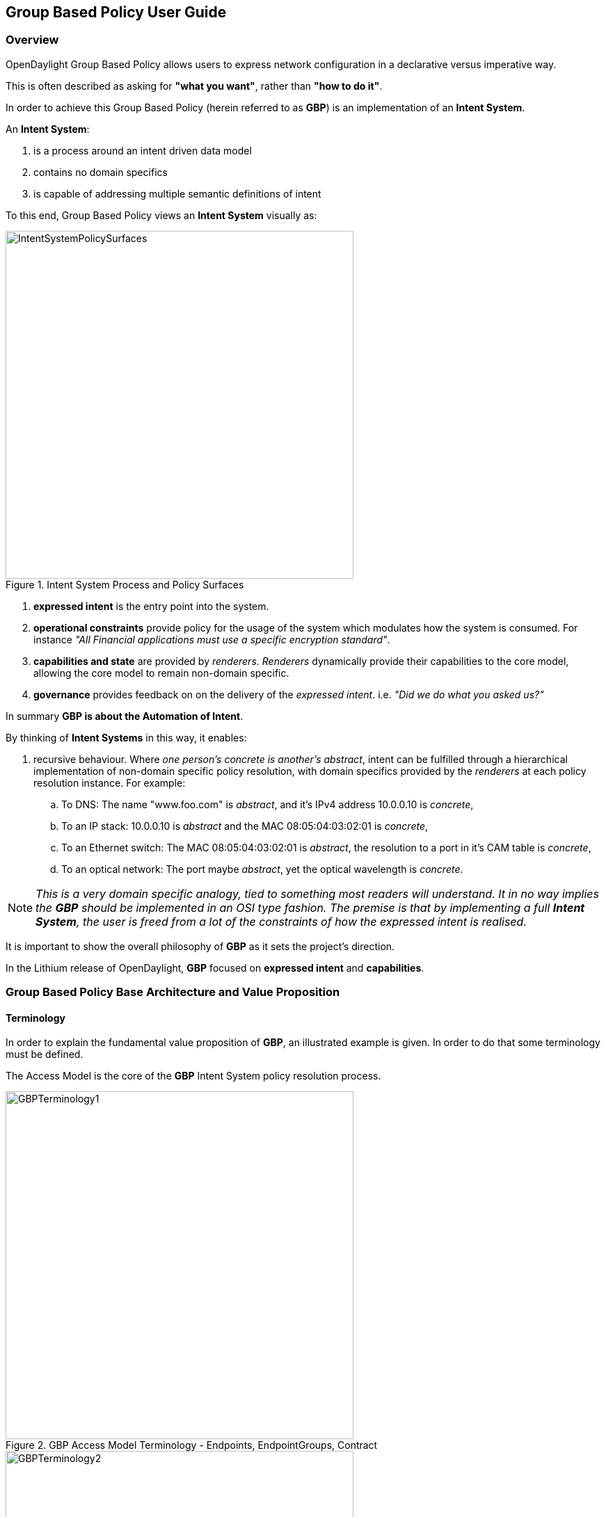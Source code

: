 == Group Based Policy User Guide

=== Overview
OpenDaylight Group Based Policy allows users to express network configuration in a declarative versus imperative way.

This is often described as asking for *"what you want"*, rather than *"how to do it"*.

In order to achieve this Group Based Policy (herein referred to as *GBP*) is an implementation of an *Intent System*.

An *Intent System*:

. is a process around an intent driven data model
. contains no domain specifics
. is capable of addressing multiple semantic definitions of intent

To this end, Group Based Policy views an *Intent System* visually as:

.Intent System Process and Policy Surfaces
image::groupbasedpolicy/IntentSystemPolicySurfaces.png[align="center",width=500]

. *expressed intent* is the entry point into the system.
. *operational constraints* provide policy for the usage of the system which modulates how the system is consumed. For instance _"All Financial applications must use a specific encryption standard"_.
. *capabilities and state* are provided by _renderers_. _Renderers_ dynamically provide their capabilities to the core model, allowing the core model to remain non-domain specific.
. *governance* provides feedback on on the delivery of the _expressed intent_. i.e. _"Did we do what you asked us?"_

In summary *GBP is about the Automation of Intent*.

By thinking of *Intent Systems* in this way, it enables:

. recursive behaviour. 
Where _one person's concrete is another's abstract_, intent can be fulfilled through a hierarchical implementation of non-domain specific policy resolution, with domain specifics provided by the _renderers_ at each policy resolution instance.
For example:

.. To DNS: The name "www.foo.com" is _abstract_, and it's IPv4 address 10.0.0.10 is _concrete_,
.. To an IP stack: 10.0.0.10 is _abstract_ and the MAC 08:05:04:03:02:01 is _concrete_,
.. To an Ethernet switch: The MAC 08:05:04:03:02:01 is _abstract_, the resolution to a port in it's CAM table is _concrete_,
.. To an optical network: The port maybe _abstract_, yet the optical wavelength is _concrete_.

NOTE: _This is a very domain specific analogy, tied to something most readers will understand. It in no way implies the *GBP* should be implemented in an OSI type fashion.
The premise is that by implementing a full *Intent System*, the user is freed from a lot of the constraints of how the expressed intent is realised._

It is important to show the overall philosophy of *GBP* as it sets the project's direction.

In the Lithium release of OpenDaylight, *GBP* focused on *expressed intent* and *capabilities*. 

=== Group Based Policy Base Architecture and Value Proposition
==== Terminology
In order to explain the fundamental value proposition of *GBP*, an illustrated example is given. In order to do that some terminology must be defined.

The Access Model is the core of the *GBP* Intent System policy resolution process.

.GBP Access Model Terminology - Endpoints, EndpointGroups, Contract
image::groupbasedpolicy/GBPTerminology1.png[align="center",width=500]

.GBP Access Model Terminology - Subject, Classifier, Action
image::groupbasedpolicy/GBPTerminology2.png[align="center",width=500]

.GBP Forwarding Model Terminology - L3 Context, L2 Bridge Context, L2 Flood Context, Subnet
image::groupbasedpolicy/GBPTerminology3.png[align="center",width=500]

. Endpoints: Define concrete uniquely identifiable entities. In Lithium, examples could be a Docker container, or a Neutron port
. EndpointGroups: Groupings of endpoints, and where contracts are associated as either being "provided" and/or "consumed" by the endpoint group.
. Contract: Define the subjects which consist of an ordered set of rules, a set of classifiers that must match, then an ordered set of actions to be performed once a match occurs.
. Subject: Consisting of:
.. Rules:
.. Classifiers:

==== Architecture and Value Proposition

*GBP* offers an intent based interface, access via the <<UX,UX>> or via the <<REST,REST API>>.

There are two models in *GBP*:

. the access (or core) model
. the forwarding model

.GBP Access (or Core) Model
image::groupbasedpolicy/GBP_AccessModel_simple.png[align="center",width=500]

The _classifier_ and _action_ portions of the model can be thought of as hooks, provided by each _renderer_ with its domain specific capabilities. In *GBP* Lithium, there is one renderer, 
the _<<OfOverlay,OpenFlow Overlay renderer (OfOverlay).>>_

These hooks are filled with _definitions_ of the types of _features_ the renderer can provide the _subject_, and are called *subject-feature-definitions*.

This means an _expressed intent_ can be fulfilled by, and across, multiple renderers simultaneously, without any specific provisioning from the consumer of *GBP*.

Since *GBP* is implemented in OpenDaylight, which is an SDN controller, it also must address networking. This is done via the _fowarding model_, which is domain specific to networking, but could be applied to many different _types_ of networking.

.GBP Forwarding Model
image::groupbasedpolicy/GBP_ForwardingModel_simple.png[align="center",width=500]

Each endpoint is provisioned with it's _network-containment_. This can be a:

. subnet
.. normal IP stack behaviour, where ARP is performed in subnet, and for out of subnet, traffic is sent to default gateway.
.. a subnet can be a child of any of the below forwarding model contexts, but typically would be a child of a flood-domain
. L2 flood-domain
.. allows flooding behaviour.
.. is a n:1 child of a bridge-domain
.. can have multiple children
. L2 bridge-domain
.. is a layer2 namespace
.. is the realm where traffic can be sent at layer 2
.. is a n:1 child of a L3 context
.. can have multiple children
. L3 context
.. is a layer3 namespace
.. is the realm where traffic is passed at layer 3
.. is a 1:n child of a tenant
.. can have multiple children

A simple example of how the access and forwarding models work is as follows:

.GBP Endpoints, EndpointGroups and Contracts
image::groupbasedpolicy/GBP_Endpoint_EPG_Contract.png[align="center",width=300]

In this example, the *EPG:webservers* is _providing_ the _web_ and _ssh_ contracts. The *EPG:client* is consuming those contracts. *EPG:client* is providing the _any_ contract, which is consumed by *EPG:webservers*.

The _direction_ keyword is always from the perspective of the _provider_ of the contract. In this case contract _web_, being _provided_ by *EPG:webservers*, with the classifier to match TCP destiation port 80, means:

. packets with a TCP destination port of 80
. sent to (_in_) endpoints in the *EPG:webservers*
. will be _allowed_.

.GBP Endpoints and the Forwarding Model
image::groupbasedpolicy/GBP_Endpoint_EPG_Forwarding.png[align="center",width=300]

When the forwarding model is considered in the figure above, it can be shown that even though all endpoints are communicating using a common set of contracts, their forwarding is _contained_ by the forwarding model contexts or namespaces.
In the example shown, the endpoints associated with a _network-containment_ that has an ultimate parent of _L3Context:Sales_ can only communicate with other endpoints within this L3Context. In this way L3VPN services can be implemented without any impact to the *Intent* of the contract.

The overall architecture, including _<<Neutron,Neutron>>_ domain specific mapping, and the <<OfOverlay,OpenFlow Overlay renderer>> looks as so:

.GBP High Level Lithium Architecture
image::groupbasedpolicy/GBP_High-levelLithiumArchitecture.png[align="center",width=300]

A major benefit can be seen when mapping domain-specific-languages into the *GBP* access model, and when renderers provide their subject-feature-definitions.

For instance, using the <<Neutron,Neutron Mapper>>, which maps the Neutron API to the *GBP* core model, the mapping can be augmented via the <<UX,UX>> to use <<SFC,Service Function Chaining>>, a capability not currently available in OpenStack Neutron.

When another renderer is added, for instance, NetConf, the same policy can now be leveraged across NetConf devices simultaneously:

.GBP High Level Lithium Architecture - adding a renderer
image::groupbasedpolicy/GBP_High-levelExtraRenderer.png[align="center",width=300]

As other domain-specfic mappings occur, they too can leverage the same renderers, as the renderers only need to implement the *GBP* access and forwarding models, and the domain-specific mapping need only manage mapping to the access and forwarding models. For instance:

.GBP High Level Lithium Architecture - adding a renderer
image::groupbasedpolicy/High-levelLithiumArchitectureEvolution2.png[align="center",width=300]


=== Using the GBP UX interface [[UX]]

lorem ipsum

=== Using the GBP API [[REST]]

lorem ipsum

=== Using OpenStack with GBP [[Neutron]] 

lorem ipsum

=== Using the GBP OpenFlow Overlay (OfOverlay) renderer [[OfOverlay]]

lorem ipsum


=== Using Service Function Chaining (SFC) with GBP [[SFC]]

lorem ipsum


=== Contributors

lorem ipsum


=== Future work

lorem ipsum


=== Demo environment

lorem ipsum



The base feature for Group Based Policy provides the data model and APIs
for the Policy Repository and Endpoint Registry. It uses the information
from these data stores to create the resolved policy, which can be

A policy can only become resolved if the following conditions are met:
. there is one or more providing Endpoint Groups for the contract
. there is one ore more consuming Endpoint Groups for the contract
. there is at least one Endpoint that belongs to each Endpoint Group

The renderers are responsible for registering Tenant and/or Endpoint
Group membership with the base policy resolver.  The policy resolver
uses this information to create the resolved policy, which the
renderers can turn into concrete policy that is enforced.

Renderers use existing southbound plugins in order to enforce
a given policy. For example, the OpenFlow Overlay renderer uses
the OpenDaylight plugin to create the flows needed to enforce
the policy.

NOTE: Should add information on exception repo and operation state
=== Configuring Group Based Policy
Configuration for Group Based Policy is divided into the following
categories
. Configuration of Tenants and Forwarding Context
. Configuration of Policy (Contracts, Clauses, Subjects, and Rules)
. Configuration of Endpoint Groups
. Configuration of Endpoints

The following is an example REST call to create a Tenant with
two subnets, each Subnet with its own L2 Flood Domain, both
of which share the same L2 Bridge Domain and L3 Context.
----
PUT http://{{controllerIp}}:8181/restconf/config/policy:tenants/policy:tenant/f5c7d344-d1c7-4208-8531-2c2693657e12
{
    "policy:tenant": {
        "id": "f5c7d344-d1c7-4208-8531-2c2693657e12",
        "subnet": [
            {
                "id": "d2779562-ebf1-45e6-93a4-78e2362bc418",
                "ip-prefix": "10.0.35.1/24",
                "parent": "1ddde8d8-c2bc-48d7-8ce0-d78eb6ed4b5b",
                "virtual-router-ip": "10.0.35.1"
            },
            {
                "id": "2c71d675-693e-406f-899f-12a026eb55f1",
                "ip-prefix": "10.0.36.1/24",
                "parent": "03f69af2-481c-4554-97d6-c4fedca5d126",
                "virtual-router-ip": "10.0.36.1"
            }
        ],
        "l2-flood-domain": [
            {
                "id": "1ddde8d8-c2bc-48d7-8ce0-d78eb6ed4b5b",
                "parent": "7b796915-adf4-4356-b5ca-de005ac410c1"
            },
            {
                "id": "03f69af2-481c-4554-97d6-c4fedca5d126",
                "parent": "7b796915-adf4-4356-b5ca-de005ac410c1"
            }
        ],
        "l2-bridge-domain": [
            {
                "id": "7b796915-adf4-4356-b5ca-de005ac410c1",
                "parent": "cbe0cc07-b8ff-451d-8171-9eef002a8e80"
            }
        ],
        "l3-context": [
            {
                "id": "cbe0cc07-b8ff-451d-8171-9eef002a8e80"
            }
        ]
    }
}
----
The policy can now be configured. There are two parts to the
policy configuration. The first is the set of Classifiers and
Actions that are used to enforce the policy. The following is
an exmample of a REST call to create the classifiers and actions
needed for the policy.

----
PUT http://{{controllerIp}}:8181/restconf/config/policy:tenants/policy:tenant/f5c7d344-d1c7-4208-8531-2c2693657e12/subject-feature-instances
{
    "subject-feature-instances": {
        "classifier-instance": [
            {
                "name": "icmp",
                "classifier-definition-id": "79c6fdb2-1e1a-4832-af57-c65baf5c2335",
                "parameter-value": [
                    {
                        "name": "proto",
                        "int-value": 1
                    }
                ]
            },
            {
                "name": "http-dest",
                "classifier-definition-id": "4250ab32-e8b8-445a-aebb-e1bd2cdd291f",
                "parameter-value": [
                    {
                        "int-value": "6",
                        "name": "proto"
                    },
                    {
                        "int-value": "80",
                        "name": "destport"
                    }
                ]
            },
            {
                "name": "http-src",
                "classifier-definition-id": "4250ab32-e8b8-445a-aebb-e1bd2cdd291f",
                "parameter-value": [
                    {
                        "int-value": "6",
                        "name": "proto"
                    },
                    {
                        "int-value": "80",
                        "name": "sourceport"
                    }
                ]
            }
        ],
        "action-instance": [
            {
                "name": "allow1",
                "action-definition-id": "f942e8fd-e957-42b7-bd18-f73d11266d17"
            }
        ]
    }
}
----
Once the classifiers and actions exist, you construct the policy that
uses them. The following is an example REST call that creates the
Contract, Clause, Subjects, and Rules that use these classifiers and actions.
----
PUT http://{{controllerIp}}:8181/restconf/config/policy:tenants/policy:tenant/f5c7d344-d1c7-4208-8531-2c2693657e12/contract/22282cca-9a13-4d0c-a67e-a933ebb0b0ae
{
    "contract": [
        {
            "id": "22282cca-9a13-4d0c-a67e-a933ebb0b0ae",
            "subject": [
                {
                    "name": "allow-icmp-subject",
                    "rule": [
                        {
                            "name": "allow-icmp-rule",
                            "classifier-ref": [
                                {
                                    "name": "icmp"
                                }
                            ],
                            "action-ref": [
                                {
                                    "name": "allow1",
                                    "order": 0
                                }
                            ]
                        }
                    ]
                },
                {
                    "name": "allow-http-subject",
                    "rule": [
                        {
                            "name": "allow-http-rule",
                            "classifier-ref": [
                                {
                                    "name": "http-dest",
                                    "direction": "in"
                                },
                                {
                                    "name": "http-src",
                                    "direction": "out"
                                }
                            ],
                            "action-ref": [
                                {
                                    "name": "allow1",
                                    "order": 0
                                }
                            ]
                        }
                    ]
                }
            ],
            "clause": [
                {
                    "name": "allow-http-clause",
                    "subject-refs": [
                        "allow-icmp-subject",
                        "allow-http-subject"
                    ]
                }
            ]
        }
    ]
}
----
The user can then add the Endpoint Groups that they want to manage
within the scope of this Tenant. The following is an example REST
call to configure two Endpoint Groups: a web group and a client group.
----
PUT http://{{controllerIp}}:8181/restconf/config/policy:tenants/policy:tenant/f5c7d344-d1c7-4208-8531-2c2693657e12/endpoint-group/e593f05d-96be-47ad-acd5-ba81465680d5
{
    "endpoint-group": [
        {
            "id": "e593f05d-96be-47ad-acd5-ba81465680d5",
            "network-domain": "49850b5a-684d-4cc0-aafe-95d25c9a4b97",
            "provider-named-selector": [
                {
                    "name": "e593f05d-96be-47ad-acd5-ba81465680d5-1eaf9a67-a171-42a8-9282-71cf702f61dd-22282cca-9a13-4d0c-a67e-a933ebb0b0ae",
                    "contract": [
                         "22282cca-9a13-4d0c-a67e-a933ebb0b0ae"
                    ]
                }
            ]
        }
    ]
}

PUT http://{{controllerIp}}:8181/restconf/config/policy:tenants/policy:tenant/f5c7d344-d1c7-4208-8531-2c2693657e12/endpoint-group/1eaf9a67-a171-42a8-9282-71cf702f61dd
{
    "endpoint-group": [
        {
            "id": "1eaf9a67-a171-42a8-9282-71cf702f61dd",
            "network-domain": "7f43a456-2c99-497b-9ecf-7169be0163b9",
            "consumer-named-selector": [
                {
                    "name": "e593f05d-96be-47ad-acd5-ba81465680d5-1eaf9a67-a171-42a8-9282-71cf702f61dd-22282cca-9a13-4d0c-a67e-a933ebb0b0ae",
                    "contract": [
                        "22282cca-9a13-4d0c-a67e-a933ebb0b0ae"
                    ]
                }
            ]
        }
    ]
}
----
Note that it's possible to create all of this using a single PUT at
the Tenant level -- the configuration was broken down into these steps
in order to make it easier to understand the policy configuration process.

In order to resolve policy, Enpoints must be added to the system.
The following is an example of a REST call used to add an endpoint that
belongs to one of the Endpoint Groups previously configured above.
----
POST http://{{controllerIp}}:8181/restconf/operations/endpoint:register-endpoint
{
    "input": {
        "endpoint-group": "1eaf9a67-a171-42a8-9282-71cf702f61dd",
        "network-containment" : "d2779562-ebf1-45e6-93a4-78e2362bc418",
        "l2-context": "7b796915-adf4-4356-b5ca-de005ac410c1",
        "mac-address": "00:00:00:00:35:02",
        "l3-address": [
            {
                "ip-address": "10.0.35.2",
                "l3-context": "cbe0cc07-b8ff-451d-8171-9eef002a8e80"
            }
        ],
        "tenant": "f5c7d344-d1c7-4208-8531-2c2693657e12"
    }
}
----

=== Administering or Managing Group Based Policy
Group Based Policy provides validation of the configured policy,
and validated policy is reflected in the operational data store.
The following REST call allows users to view the validated
operational policy.

You can also verify the Endpoints that have been registered in
the Endpoint Registry. The following call reads all the Endpoints
in the Registry:

=== Tutorials
<optional>
If there is only one tutorial, you skip the "Tutorials" section and
instead just lead with the single tutorial's name.

==== <Tutorial Name>
Ensure that the title starts with a gerund. For example using,
monitoring, creating, and so on.

===== Overview
An overview of the use case.

===== Prerequisites
Provide any prerequisite information, assumed knowledge, or environment
required to execute the use case.

===== Target Environment
Include any topology requirement for the use case. Ideally, provide
visual (abstract) layout of network diagrams and any other useful visual
aides.

===== Instructions
Use case could be a set of configuration procedures. Including
screenshots to help demonstrate what is happening is especially useful.
Ensure that you specify them separately. For example:

. *Setting up the VM*
To set up a VM perform the following steps.
.. Step 1
.. Step 2
.. Step 3

. *Installing the feature*
To install the feature perform the following steps.
.. Step 1
.. Step 2
.. Step 3

. *Configuring the environment*
To configure the system perform the following steps.
.. Step 1
.. Step 2
.. Step 3
